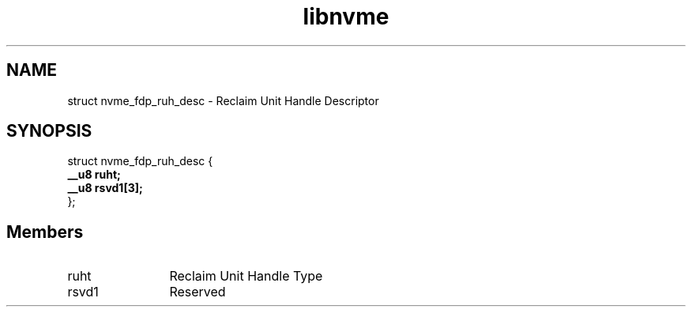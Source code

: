 .TH "libnvme" 9 "struct nvme_fdp_ruh_desc" "January 2023" "API Manual" LINUX
.SH NAME
struct nvme_fdp_ruh_desc \- Reclaim Unit Handle Descriptor
.SH SYNOPSIS
struct nvme_fdp_ruh_desc {
.br
.BI "    __u8 ruht;"
.br
.BI "    __u8 rsvd1[3];"
.br
.BI "
};
.br

.SH Members
.IP "ruht" 12
Reclaim Unit Handle Type
.IP "rsvd1" 12
Reserved
